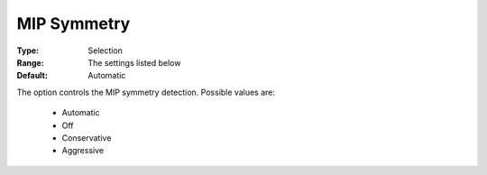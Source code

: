 .. _option-GUROBI-mip_symmetry:


MIP Symmetry
============



:Type:	Selection	
:Range:	The settings listed below	
:Default:	Automatic	



The option controls the MIP symmetry detection. Possible values are:



    *	Automatic
    *	Off
    *	Conservative
    *	Aggressive



